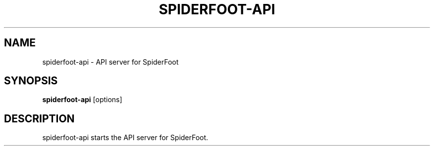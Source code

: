 .TH SPIDERFOOT-API 1 "June 2025" "SpiderFoot" "User Commands"
.SH NAME
spiderfoot-api \- API server for SpiderFoot
.SH SYNOPSIS
.B spiderfoot-api
[options]
.SH DESCRIPTION
spiderfoot-api starts the API server for SpiderFoot.
